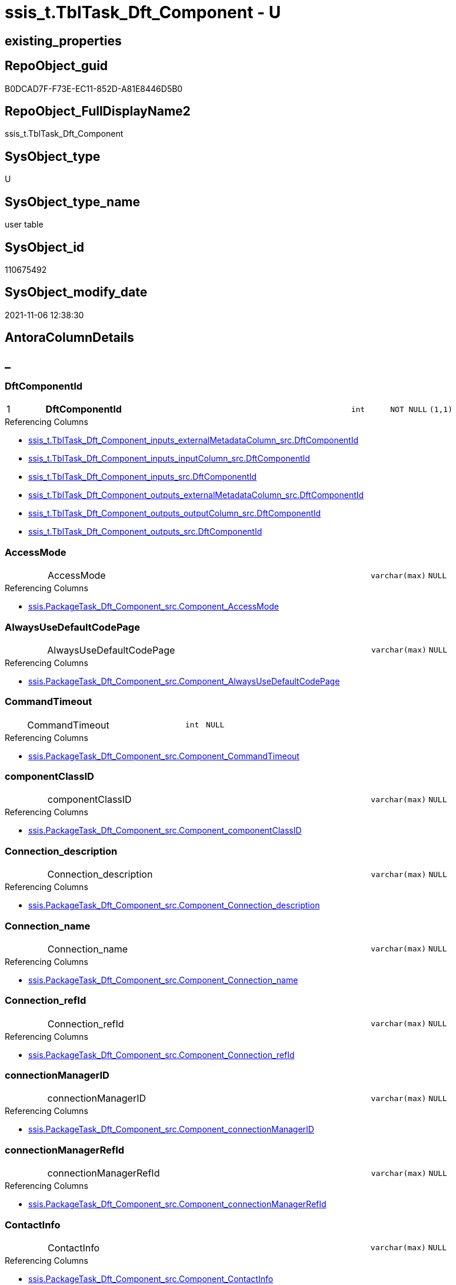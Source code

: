 // tag::HeaderFullDisplayName[]
= ssis_t.TblTask_Dft_Component - U
// end::HeaderFullDisplayName[]

== existing_properties

// tag::existing_properties[]

:ExistsProperty--antorareferencinglist:
:ExistsProperty--is_repo_managed:
:ExistsProperty--is_ssas:
:ExistsProperty--pk_index_guid:
:ExistsProperty--pk_indexpatterncolumndatatype:
:ExistsProperty--pk_indexpatterncolumnname:
:ExistsProperty--FK:
:ExistsProperty--AntoraIndexList:
:ExistsProperty--Columns:
// end::existing_properties[]

== RepoObject_guid

// tag::RepoObject_guid[]
B0DCAD7F-F73E-EC11-852D-A81E8446D5B0
// end::RepoObject_guid[]

== RepoObject_FullDisplayName2

// tag::RepoObject_FullDisplayName2[]
ssis_t.TblTask_Dft_Component
// end::RepoObject_FullDisplayName2[]

== SysObject_type

// tag::SysObject_type[]
U 
// end::SysObject_type[]

== SysObject_type_name

// tag::SysObject_type_name[]
user table
// end::SysObject_type_name[]

== SysObject_id

// tag::SysObject_id[]
110675492
// end::SysObject_id[]

== SysObject_modify_date

// tag::SysObject_modify_date[]
2021-11-06 12:38:30
// end::SysObject_modify_date[]

== AntoraColumnDetails

// tag::AntoraColumnDetails[]
[discrete]
== _


[#column-dftcomponentid]
=== DftComponentId

[cols="d,8a,m,m,m"]
|===
|1
|*DftComponentId*
|int
|NOT NULL
|(1,1)
|===

.Referencing Columns
--
* xref:ssis_t.tbltask_dft_component_inputs_externalmetadatacolumn_src.adoc#column-dftcomponentid[+ssis_t.TblTask_Dft_Component_inputs_externalMetadataColumn_src.DftComponentId+]
* xref:ssis_t.tbltask_dft_component_inputs_inputcolumn_src.adoc#column-dftcomponentid[+ssis_t.TblTask_Dft_Component_inputs_inputColumn_src.DftComponentId+]
* xref:ssis_t.tbltask_dft_component_inputs_src.adoc#column-dftcomponentid[+ssis_t.TblTask_Dft_Component_inputs_src.DftComponentId+]
* xref:ssis_t.tbltask_dft_component_outputs_externalmetadatacolumn_src.adoc#column-dftcomponentid[+ssis_t.TblTask_Dft_Component_outputs_externalMetadataColumn_src.DftComponentId+]
* xref:ssis_t.tbltask_dft_component_outputs_outputcolumn_src.adoc#column-dftcomponentid[+ssis_t.TblTask_Dft_Component_outputs_outputColumn_src.DftComponentId+]
* xref:ssis_t.tbltask_dft_component_outputs_src.adoc#column-dftcomponentid[+ssis_t.TblTask_Dft_Component_outputs_src.DftComponentId+]
--


[#column-accessmode]
=== AccessMode

[cols="d,8a,m,m,m"]
|===
|
|AccessMode
|varchar(max)
|NULL
|
|===

.Referencing Columns
--
* xref:ssis.packagetask_dft_component_src.adoc#column-componentunderlineaccessmode[+ssis.PackageTask_Dft_Component_src.Component_AccessMode+]
--


[#column-alwaysusedefaultcodepage]
=== AlwaysUseDefaultCodePage

[cols="d,8a,m,m,m"]
|===
|
|AlwaysUseDefaultCodePage
|varchar(max)
|NULL
|
|===

.Referencing Columns
--
* xref:ssis.packagetask_dft_component_src.adoc#column-componentunderlinealwaysusedefaultcodepage[+ssis.PackageTask_Dft_Component_src.Component_AlwaysUseDefaultCodePage+]
--


[#column-commandtimeout]
=== CommandTimeout

[cols="d,8a,m,m,m"]
|===
|
|CommandTimeout
|int
|NULL
|
|===

.Referencing Columns
--
* xref:ssis.packagetask_dft_component_src.adoc#column-componentunderlinecommandtimeout[+ssis.PackageTask_Dft_Component_src.Component_CommandTimeout+]
--


[#column-componentclassid]
=== componentClassID

[cols="d,8a,m,m,m"]
|===
|
|componentClassID
|varchar(max)
|NULL
|
|===

.Referencing Columns
--
* xref:ssis.packagetask_dft_component_src.adoc#column-componentunderlinecomponentclassid[+ssis.PackageTask_Dft_Component_src.Component_componentClassID+]
--


[#column-connectionunderlinedescription]
=== Connection_description

[cols="d,8a,m,m,m"]
|===
|
|Connection_description
|varchar(max)
|NULL
|
|===

.Referencing Columns
--
* xref:ssis.packagetask_dft_component_src.adoc#column-componentunderlineconnectionunderlinedescription[+ssis.PackageTask_Dft_Component_src.Component_Connection_description+]
--


[#column-connectionunderlinename]
=== Connection_name

[cols="d,8a,m,m,m"]
|===
|
|Connection_name
|varchar(max)
|NULL
|
|===

.Referencing Columns
--
* xref:ssis.packagetask_dft_component_src.adoc#column-componentunderlineconnectionunderlinename[+ssis.PackageTask_Dft_Component_src.Component_Connection_name+]
--


[#column-connectionunderlinerefid]
=== Connection_refId

[cols="d,8a,m,m,m"]
|===
|
|Connection_refId
|varchar(max)
|NULL
|
|===

.Referencing Columns
--
* xref:ssis.packagetask_dft_component_src.adoc#column-componentunderlineconnectionunderlinerefid[+ssis.PackageTask_Dft_Component_src.Component_Connection_refId+]
--


[#column-connectionmanagerid]
=== connectionManagerID

[cols="d,8a,m,m,m"]
|===
|
|connectionManagerID
|varchar(max)
|NULL
|
|===

.Referencing Columns
--
* xref:ssis.packagetask_dft_component_src.adoc#column-componentunderlineconnectionmanagerid[+ssis.PackageTask_Dft_Component_src.Component_connectionManagerID+]
--


[#column-connectionmanagerrefid]
=== connectionManagerRefId

[cols="d,8a,m,m,m"]
|===
|
|connectionManagerRefId
|varchar(max)
|NULL
|
|===

.Referencing Columns
--
* xref:ssis.packagetask_dft_component_src.adoc#column-componentunderlineconnectionmanagerrefid[+ssis.PackageTask_Dft_Component_src.Component_connectionManagerRefId+]
--


[#column-contactinfo]
=== ContactInfo

[cols="d,8a,m,m,m"]
|===
|
|ContactInfo
|varchar(max)
|NULL
|
|===

.Referencing Columns
--
* xref:ssis.packagetask_dft_component_src.adoc#column-componentunderlinecontactinfo[+ssis.PackageTask_Dft_Component_src.Component_ContactInfo+]
--


[#column-controlflowdetailsrowid]
=== ControlFlowDetailsRowID

[cols="d,8a,m,m,m"]
|===
|
|ControlFlowDetailsRowID
|int
|NOT NULL
|
|===

.Referencing Columns
--
* xref:ssis_t.tbltask_dft_component_inputs_externalmetadatacolumn_src.adoc#column-controlflowdetailsrowid[+ssis_t.TblTask_Dft_Component_inputs_externalMetadataColumn_src.ControlFlowDetailsRowID+]
* xref:ssis_t.tbltask_dft_component_inputs_inputcolumn_src.adoc#column-controlflowdetailsrowid[+ssis_t.TblTask_Dft_Component_inputs_inputColumn_src.ControlFlowDetailsRowID+]
* xref:ssis_t.tbltask_dft_component_inputs_src.adoc#column-controlflowdetailsrowid[+ssis_t.TblTask_Dft_Component_inputs_src.ControlFlowDetailsRowID+]
* xref:ssis_t.tbltask_dft_component_outputs_externalmetadatacolumn_src.adoc#column-controlflowdetailsrowid[+ssis_t.TblTask_Dft_Component_outputs_externalMetadataColumn_src.ControlFlowDetailsRowID+]
* xref:ssis_t.tbltask_dft_component_outputs_outputcolumn_src.adoc#column-controlflowdetailsrowid[+ssis_t.TblTask_Dft_Component_outputs_outputColumn_src.ControlFlowDetailsRowID+]
* xref:ssis_t.tbltask_dft_component_outputs_src.adoc#column-controlflowdetailsrowid[+ssis_t.TblTask_Dft_Component_outputs_src.ControlFlowDetailsRowID+]
--


[#column-defaultcodepage]
=== DefaultCodePage

[cols="d,8a,m,m,m"]
|===
|
|DefaultCodePage
|int
|NULL
|
|===

.Referencing Columns
--
* xref:ssis.packagetask_dft_component_src.adoc#column-componentunderlinedefaultcodepage[+ssis.PackageTask_Dft_Component_src.Component_DefaultCodePage+]
--


[#column-description]
=== description

[cols="d,8a,m,m,m"]
|===
|
|description
|varchar(max)
|NULL
|
|===

.Referencing Columns
--
* xref:ssis.packagetask_dft_component_src.adoc#column-componentunderlinedescription[+ssis.PackageTask_Dft_Component_src.Component_description+]
--


[#column-fastloadkeepidentity]
=== FastLoadKeepIdentity

[cols="d,8a,m,m,m"]
|===
|
|FastLoadKeepIdentity
|bit
|NULL
|
|===

.Referencing Columns
--
* xref:ssis.packagetask_dft_component_src.adoc#column-componentunderlinefastloadkeepidentity[+ssis.PackageTask_Dft_Component_src.Component_FastLoadKeepIdentity+]
--


[#column-fastloadkeepnulls]
=== FastLoadKeepNulls

[cols="d,8a,m,m,m"]
|===
|
|FastLoadKeepNulls
|bit
|NULL
|
|===

.Referencing Columns
--
* xref:ssis.packagetask_dft_component_src.adoc#column-componentunderlinefastloadkeepnulls[+ssis.PackageTask_Dft_Component_src.Component_FastLoadKeepNulls+]
--


[#column-fastloadmaxinsertcommitsize]
=== FastLoadMaxInsertCommitSize

[cols="d,8a,m,m,m"]
|===
|
|FastLoadMaxInsertCommitSize
|int
|NULL
|
|===

.Referencing Columns
--
* xref:ssis.packagetask_dft_component_src.adoc#column-componentunderlinefastloadmaxinsertcommitsize[+ssis.PackageTask_Dft_Component_src.Component_FastLoadMaxInsertCommitSize+]
--


[#column-fastloadoptions]
=== FastLoadOptions

[cols="d,8a,m,m,m"]
|===
|
|FastLoadOptions
|varchar(max)
|NULL
|
|===

.Referencing Columns
--
* xref:ssis.packagetask_dft_component_src.adoc#column-componentunderlinefastloadoptions[+ssis.PackageTask_Dft_Component_src.Component_FastLoadOptions+]
--


[#column-inputsqry]
=== inputsQry

[cols="d,8a,m,m,m"]
|===
|
|inputsQry
|xml
|NULL
|
|===


[#column-issortedproperty]
=== IsSortedProperty

[cols="d,8a,m,m,m"]
|===
|
|IsSortedProperty
|varchar(10)
|NULL
|
|===

.Referencing Columns
--
* xref:ssis.packagetask_dft_component_src.adoc#column-componentunderlineissortedproperty[+ssis.PackageTask_Dft_Component_src.Component_IsSortedProperty+]
--


[#column-name]
=== name

[cols="d,8a,m,m,m"]
|===
|
|name
|varchar(max)
|NULL
|
|===

.Referencing Columns
--
* xref:ssis.packagetask_dft_component_src.adoc#column-componentunderlinename[+ssis.PackageTask_Dft_Component_src.Component_name+]
--


[#column-openrowset]
=== OpenRowset

[cols="d,8a,m,m,m"]
|===
|
|OpenRowset
|varchar(max)
|NULL
|
|===

.Referencing Columns
--
* xref:ssis.packagetask_dft_component_src.adoc#column-componentunderlineopenrowset[+ssis.PackageTask_Dft_Component_src.Component_OpenRowset+]
--


[#column-openrowsetvariable]
=== OpenRowsetVariable

[cols="d,8a,m,m,m"]
|===
|
|OpenRowsetVariable
|varchar(max)
|NULL
|
|===

.Referencing Columns
--
* xref:ssis.packagetask_dft_component_src.adoc#column-componentunderlineopenrowsetvariable[+ssis.PackageTask_Dft_Component_src.Component_OpenRowsetVariable+]
--


[#column-outputsqry]
=== outputsQry

[cols="d,8a,m,m,m"]
|===
|
|outputsQry
|xml
|NULL
|
|===


[#column-parametermapping]
=== ParameterMapping

[cols="d,8a,m,m,m"]
|===
|
|ParameterMapping
|varchar(max)
|NULL
|
|===

.Referencing Columns
--
* xref:ssis.packagetask_dft_component_src.adoc#column-componentunderlineparametermapping[+ssis.PackageTask_Dft_Component_src.Component_ParameterMapping+]
--


[#column-refid]
=== refId

[cols="d,8a,m,m,m"]
|===
|
|refId
|varchar(max)
|NULL
|
|===

.Referencing Columns
--
* xref:ssis.packagetask_dft_component_src.adoc#column-componentunderlinerefid[+ssis.PackageTask_Dft_Component_src.Component_refId+]
* xref:ssis_t.tbltask_dft_component_inputs_externalmetadatacolumn_src.adoc#column-refid[+ssis_t.TblTask_Dft_Component_inputs_externalMetadataColumn_src.refId+]
* xref:ssis_t.tbltask_dft_component_inputs_inputcolumn_src.adoc#column-refid[+ssis_t.TblTask_Dft_Component_inputs_inputColumn_src.refId+]
* xref:ssis_t.tbltask_dft_component_inputs_src.adoc#column-refid[+ssis_t.TblTask_Dft_Component_inputs_src.refId+]
* xref:ssis_t.tbltask_dft_component_outputs_externalmetadatacolumn_src.adoc#column-refid[+ssis_t.TblTask_Dft_Component_outputs_externalMetadataColumn_src.refId+]
* xref:ssis_t.tbltask_dft_component_outputs_outputcolumn_src.adoc#column-refid[+ssis_t.TblTask_Dft_Component_outputs_outputColumn_src.refId+]
* xref:ssis_t.tbltask_dft_component_outputs_src.adoc#column-refid[+ssis_t.TblTask_Dft_Component_outputs_src.refId+]
--


[#column-rowid]
=== RowID

[cols="d,8a,m,m,m"]
|===
|
|RowID
|int
|NULL
|
|===

.Referencing Columns
--
* xref:ssis_t.tbltask_dft_component_inputs_externalmetadatacolumn_src.adoc#column-rowid[+ssis_t.TblTask_Dft_Component_inputs_externalMetadataColumn_src.RowID+]
* xref:ssis_t.tbltask_dft_component_inputs_inputcolumn_src.adoc#column-rowid[+ssis_t.TblTask_Dft_Component_inputs_inputColumn_src.RowID+]
* xref:ssis_t.tbltask_dft_component_inputs_src.adoc#column-rowid[+ssis_t.TblTask_Dft_Component_inputs_src.RowID+]
* xref:ssis_t.tbltask_dft_component_outputs_externalmetadatacolumn_src.adoc#column-rowid[+ssis_t.TblTask_Dft_Component_outputs_externalMetadataColumn_src.RowID+]
* xref:ssis_t.tbltask_dft_component_outputs_outputcolumn_src.adoc#column-rowid[+ssis_t.TblTask_Dft_Component_outputs_outputColumn_src.RowID+]
* xref:ssis_t.tbltask_dft_component_outputs_src.adoc#column-rowid[+ssis_t.TblTask_Dft_Component_outputs_src.RowID+]
--


[#column-sqlcommand]
=== SqlCommand

[cols="d,8a,m,m,m"]
|===
|
|SqlCommand
|varchar(max)
|NULL
|
|===

.Referencing Columns
--
* xref:ssis.packagetask_dft_component_src.adoc#column-componentunderlinesqlcommand[+ssis.PackageTask_Dft_Component_src.Component_SqlCommand+]
--


[#column-sqlcommandvariable]
=== SqlCommandVariable

[cols="d,8a,m,m,m"]
|===
|
|SqlCommandVariable
|varchar(max)
|NULL
|
|===

.Referencing Columns
--
* xref:ssis.packagetask_dft_component_src.adoc#column-componentunderlinesqlcommandvariable[+ssis.PackageTask_Dft_Component_src.Component_SqlCommandVariable+]
--


[#column-variablename]
=== VariableName

[cols="d,8a,m,m,m"]
|===
|
|VariableName
|varchar(max)
|NULL
|
|===

.Referencing Columns
--
* xref:ssis.packagetask_dft_component_src.adoc#column-componentunderlinevariablename[+ssis.PackageTask_Dft_Component_src.Component_VariableName+]
--


// end::AntoraColumnDetails[]

== AntoraPkColumnTableRows

// tag::AntoraPkColumnTableRows[]
|1
|*<<column-dftcomponentid>>*
|int
|NOT NULL
|(1,1)






























// end::AntoraPkColumnTableRows[]

== AntoraNonPkColumnTableRows

// tag::AntoraNonPkColumnTableRows[]

|
|<<column-accessmode>>
|varchar(max)
|NULL
|

|
|<<column-alwaysusedefaultcodepage>>
|varchar(max)
|NULL
|

|
|<<column-commandtimeout>>
|int
|NULL
|

|
|<<column-componentclassid>>
|varchar(max)
|NULL
|

|
|<<column-connectionunderlinedescription>>
|varchar(max)
|NULL
|

|
|<<column-connectionunderlinename>>
|varchar(max)
|NULL
|

|
|<<column-connectionunderlinerefid>>
|varchar(max)
|NULL
|

|
|<<column-connectionmanagerid>>
|varchar(max)
|NULL
|

|
|<<column-connectionmanagerrefid>>
|varchar(max)
|NULL
|

|
|<<column-contactinfo>>
|varchar(max)
|NULL
|

|
|<<column-controlflowdetailsrowid>>
|int
|NOT NULL
|

|
|<<column-defaultcodepage>>
|int
|NULL
|

|
|<<column-description>>
|varchar(max)
|NULL
|

|
|<<column-fastloadkeepidentity>>
|bit
|NULL
|

|
|<<column-fastloadkeepnulls>>
|bit
|NULL
|

|
|<<column-fastloadmaxinsertcommitsize>>
|int
|NULL
|

|
|<<column-fastloadoptions>>
|varchar(max)
|NULL
|

|
|<<column-inputsqry>>
|xml
|NULL
|

|
|<<column-issortedproperty>>
|varchar(10)
|NULL
|

|
|<<column-name>>
|varchar(max)
|NULL
|

|
|<<column-openrowset>>
|varchar(max)
|NULL
|

|
|<<column-openrowsetvariable>>
|varchar(max)
|NULL
|

|
|<<column-outputsqry>>
|xml
|NULL
|

|
|<<column-parametermapping>>
|varchar(max)
|NULL
|

|
|<<column-refid>>
|varchar(max)
|NULL
|

|
|<<column-rowid>>
|int
|NULL
|

|
|<<column-sqlcommand>>
|varchar(max)
|NULL
|

|
|<<column-sqlcommandvariable>>
|varchar(max)
|NULL
|

|
|<<column-variablename>>
|varchar(max)
|NULL
|

// end::AntoraNonPkColumnTableRows[]

== AntoraIndexList

// tag::AntoraIndexList[]

[#index-pkunderlinetbltaskunderlinedftunderlinecomponent]
=== PK_TblTask_Dft_Component

* IndexSemanticGroup: xref:other/indexsemanticgroup.adoc#startbnoblankgroupendb[no_group]
+
--
* <<column-DftComponentId>>; int
--
* PK, Unique, Real: 1, 1, 1

// end::AntoraIndexList[]

== AntoraMeasureDetails

// tag::AntoraMeasureDetails[]

// end::AntoraMeasureDetails[]

== AntoraMeasureDescriptions



== AntoraParameterList

// tag::AntoraParameterList[]

// end::AntoraParameterList[]

== AntoraXrefCulturesList

// tag::AntoraXrefCulturesList[]
* xref:dhw:sqldb:ssis_t.tbltask_dft_component.adoc[] - 
// end::AntoraXrefCulturesList[]

== cultures_count

// tag::cultures_count[]
1
// end::cultures_count[]

== Other tags

source: property.RepoObjectProperty_cross As rop_cross


=== additional_reference_csv

// tag::additional_reference_csv[]

// end::additional_reference_csv[]


=== AdocUspSteps

// tag::adocuspsteps[]

// end::adocuspsteps[]


=== AntoraReferencedList

// tag::antorareferencedlist[]

// end::antorareferencedlist[]


=== AntoraReferencingList

// tag::antorareferencinglist[]
* xref:dhw:sqldb:ssis.packagetask_dft_component_src.adoc[]
* xref:dhw:sqldb:ssis_t.tbltask_dft_component_inputs_externalmetadatacolumn_src.adoc[]
* xref:dhw:sqldb:ssis_t.tbltask_dft_component_inputs_inputcolumn_src.adoc[]
* xref:dhw:sqldb:ssis_t.tbltask_dft_component_inputs_src.adoc[]
* xref:dhw:sqldb:ssis_t.tbltask_dft_component_outputs_externalmetadatacolumn_src.adoc[]
* xref:dhw:sqldb:ssis_t.tbltask_dft_component_outputs_outputcolumn_src.adoc[]
* xref:dhw:sqldb:ssis_t.tbltask_dft_component_outputs_src.adoc[]
* xref:dhw:sqldb:ssis_t.usp_getpackagedetails.adoc[]
// end::antorareferencinglist[]


=== Description

// tag::description[]

// end::description[]


=== exampleUsage

// tag::exampleusage[]

// end::exampleusage[]


=== exampleUsage_2

// tag::exampleusage_2[]

// end::exampleusage_2[]


=== exampleUsage_3

// tag::exampleusage_3[]

// end::exampleusage_3[]


=== exampleUsage_4

// tag::exampleusage_4[]

// end::exampleusage_4[]


=== exampleUsage_5

// tag::exampleusage_5[]

// end::exampleusage_5[]


=== exampleWrong_Usage

// tag::examplewrong_usage[]

// end::examplewrong_usage[]


=== has_execution_plan_issue

// tag::has_execution_plan_issue[]

// end::has_execution_plan_issue[]


=== has_get_referenced_issue

// tag::has_get_referenced_issue[]

// end::has_get_referenced_issue[]


=== has_history

// tag::has_history[]

// end::has_history[]


=== has_history_columns

// tag::has_history_columns[]

// end::has_history_columns[]


=== InheritanceType

// tag::inheritancetype[]

// end::inheritancetype[]


=== is_persistence

// tag::is_persistence[]

// end::is_persistence[]


=== is_persistence_check_duplicate_per_pk

// tag::is_persistence_check_duplicate_per_pk[]

// end::is_persistence_check_duplicate_per_pk[]


=== is_persistence_check_for_empty_source

// tag::is_persistence_check_for_empty_source[]

// end::is_persistence_check_for_empty_source[]


=== is_persistence_delete_changed

// tag::is_persistence_delete_changed[]

// end::is_persistence_delete_changed[]


=== is_persistence_delete_missing

// tag::is_persistence_delete_missing[]

// end::is_persistence_delete_missing[]


=== is_persistence_insert

// tag::is_persistence_insert[]

// end::is_persistence_insert[]


=== is_persistence_truncate

// tag::is_persistence_truncate[]

// end::is_persistence_truncate[]


=== is_persistence_update_changed

// tag::is_persistence_update_changed[]

// end::is_persistence_update_changed[]


=== is_repo_managed

// tag::is_repo_managed[]
0
// end::is_repo_managed[]


=== is_ssas

// tag::is_ssas[]
0
// end::is_ssas[]


=== microsoft_database_tools_support

// tag::microsoft_database_tools_support[]

// end::microsoft_database_tools_support[]


=== MS_Description

// tag::ms_description[]

// end::ms_description[]


=== persistence_source_RepoObject_fullname

// tag::persistence_source_repoobject_fullname[]

// end::persistence_source_repoobject_fullname[]


=== persistence_source_RepoObject_fullname2

// tag::persistence_source_repoobject_fullname2[]

// end::persistence_source_repoobject_fullname2[]


=== persistence_source_RepoObject_guid

// tag::persistence_source_repoobject_guid[]

// end::persistence_source_repoobject_guid[]


=== persistence_source_RepoObject_xref

// tag::persistence_source_repoobject_xref[]

// end::persistence_source_repoobject_xref[]


=== pk_index_guid

// tag::pk_index_guid[]
B1DCAD7F-F73E-EC11-852D-A81E8446D5B0
// end::pk_index_guid[]


=== pk_IndexPatternColumnDatatype

// tag::pk_indexpatterncolumndatatype[]
int
// end::pk_indexpatterncolumndatatype[]


=== pk_IndexPatternColumnName

// tag::pk_indexpatterncolumnname[]
DftComponentId
// end::pk_indexpatterncolumnname[]


=== pk_IndexSemanticGroup

// tag::pk_indexsemanticgroup[]

// end::pk_indexsemanticgroup[]


=== ReferencedObjectList

// tag::referencedobjectlist[]

// end::referencedobjectlist[]


=== usp_persistence_RepoObject_guid

// tag::usp_persistence_repoobject_guid[]

// end::usp_persistence_repoobject_guid[]


=== UspExamples

// tag::uspexamples[]

// end::uspexamples[]


=== uspgenerator_usp_id

// tag::uspgenerator_usp_id[]

// end::uspgenerator_usp_id[]


=== UspParameters

// tag::uspparameters[]

// end::uspparameters[]

== Boolean Attributes

source: property.RepoObjectProperty WHERE property_int = 1

// tag::boolean_attributes[]


// end::boolean_attributes[]

== PlantUML diagrams

=== PlantUML Entity

// tag::puml_entity[]
[plantuml, entity-{docname}, svg, subs=macros]
....
'Left to right direction
top to bottom direction
hide circle
'avoide "." issues:
set namespaceSeparator none


skinparam class {
  BackgroundColor White
  BackgroundColor<<FN>> Yellow
  BackgroundColor<<FS>> Yellow
  BackgroundColor<<FT>> LightGray
  BackgroundColor<<IF>> Yellow
  BackgroundColor<<IS>> Yellow
  BackgroundColor<<P>>  Aqua
  BackgroundColor<<PC>> Aqua
  BackgroundColor<<SN>> Yellow
  BackgroundColor<<SO>> SlateBlue
  BackgroundColor<<TF>> LightGray
  BackgroundColor<<TR>> Tomato
  BackgroundColor<<U>>  White
  BackgroundColor<<V>>  WhiteSmoke
  BackgroundColor<<X>>  Aqua
  BackgroundColor<<external>> AliceBlue
}


entity "puml-link:dhw:sqldb:ssis_t.tbltask_dft_component.adoc[]" as ssis_t.TblTask_Dft_Component << U >> {
  - **DftComponentId** : (int)
  AccessMode : (varchar(max))
  AlwaysUseDefaultCodePage : (varchar(max))
  CommandTimeout : (int)
  componentClassID : (varchar(max))
  Connection_description : (varchar(max))
  Connection_name : (varchar(max))
  Connection_refId : (varchar(max))
  connectionManagerID : (varchar(max))
  connectionManagerRefId : (varchar(max))
  ContactInfo : (varchar(max))
  - ControlFlowDetailsRowID : (int)
  DefaultCodePage : (int)
  description : (varchar(max))
  FastLoadKeepIdentity : (bit)
  FastLoadKeepNulls : (bit)
  FastLoadMaxInsertCommitSize : (int)
  FastLoadOptions : (varchar(max))
  inputsQry : (xml)
  IsSortedProperty : (varchar(10))
  name : (varchar(max))
  OpenRowset : (varchar(max))
  OpenRowsetVariable : (varchar(max))
  outputsQry : (xml)
  ParameterMapping : (varchar(max))
  refId : (varchar(max))
  RowID : (int)
  SqlCommand : (varchar(max))
  SqlCommandVariable : (varchar(max))
  VariableName : (varchar(max))
  --
}
....

// end::puml_entity[]

=== PlantUML Entity 1 1 FK

// tag::puml_entity_1_1_fk[]
[plantuml, entity_1_1_fk-{docname}, svg, subs=macros]
....
@startuml
left to right direction
'top to bottom direction
hide circle
'avoide "." issues:
set namespaceSeparator none


skinparam class {
  BackgroundColor White
  BackgroundColor<<FN>> Yellow
  BackgroundColor<<FS>> Yellow
  BackgroundColor<<FT>> LightGray
  BackgroundColor<<IF>> Yellow
  BackgroundColor<<IS>> Yellow
  BackgroundColor<<P>>  Aqua
  BackgroundColor<<PC>> Aqua
  BackgroundColor<<SN>> Yellow
  BackgroundColor<<SO>> SlateBlue
  BackgroundColor<<TF>> LightGray
  BackgroundColor<<TR>> Tomato
  BackgroundColor<<U>>  White
  BackgroundColor<<V>>  WhiteSmoke
  BackgroundColor<<X>>  Aqua
  BackgroundColor<<external>> AliceBlue
}


entity "puml-link:dhw:sqldb:ssis_t.tbltask_dft_component.adoc[]" as ssis_t.TblTask_Dft_Component << U >> {
**PK_TblTask_Dft_Component**

..
DftComponentId; int
}



footer The diagram is interactive and contains links.

@enduml
....

// end::puml_entity_1_1_fk[]

=== PlantUML 1 1 ObjectRef

// tag::puml_entity_1_1_objectref[]
[plantuml, entity_1_1_objectref-{docname}, svg, subs=macros]
....
@startuml
left to right direction
'top to bottom direction
hide circle
'avoide "." issues:
set namespaceSeparator none


skinparam class {
  BackgroundColor White
  BackgroundColor<<FN>> Yellow
  BackgroundColor<<FS>> Yellow
  BackgroundColor<<FT>> LightGray
  BackgroundColor<<IF>> Yellow
  BackgroundColor<<IS>> Yellow
  BackgroundColor<<P>>  Aqua
  BackgroundColor<<PC>> Aqua
  BackgroundColor<<SN>> Yellow
  BackgroundColor<<SO>> SlateBlue
  BackgroundColor<<TF>> LightGray
  BackgroundColor<<TR>> Tomato
  BackgroundColor<<U>>  White
  BackgroundColor<<V>>  WhiteSmoke
  BackgroundColor<<X>>  Aqua
  BackgroundColor<<external>> AliceBlue
}


entity "puml-link:dhw:sqldb:ssis.packagetask_dft_component_src.adoc[]" as ssis.PackageTask_Dft_Component_src << V >> {
  - **AntoraModule** : (varchar(50))
  **PackageName** : (varchar(200))
  **Component_refId** : (varchar(max))
  --
}

entity "puml-link:dhw:sqldb:ssis_t.tbltask_dft_component.adoc[]" as ssis_t.TblTask_Dft_Component << U >> {
  - **DftComponentId** : (int)
  --
}

entity "puml-link:dhw:sqldb:ssis_t.tbltask_dft_component_inputs_externalmetadatacolumn_src.adoc[]" as ssis_t.TblTask_Dft_Component_inputs_externalMetadataColumn_src << V >> {
  --
}

entity "puml-link:dhw:sqldb:ssis_t.tbltask_dft_component_inputs_inputcolumn_src.adoc[]" as ssis_t.TblTask_Dft_Component_inputs_inputColumn_src << V >> {
  --
}

entity "puml-link:dhw:sqldb:ssis_t.tbltask_dft_component_inputs_src.adoc[]" as ssis_t.TblTask_Dft_Component_inputs_src << V >> {
  --
}

entity "puml-link:dhw:sqldb:ssis_t.tbltask_dft_component_outputs_externalmetadatacolumn_src.adoc[]" as ssis_t.TblTask_Dft_Component_outputs_externalMetadataColumn_src << V >> {
  --
}

entity "puml-link:dhw:sqldb:ssis_t.tbltask_dft_component_outputs_outputcolumn_src.adoc[]" as ssis_t.TblTask_Dft_Component_outputs_outputColumn_src << V >> {
  --
}

entity "puml-link:dhw:sqldb:ssis_t.tbltask_dft_component_outputs_src.adoc[]" as ssis_t.TblTask_Dft_Component_outputs_src << V >> {
  --
}

entity "puml-link:dhw:sqldb:ssis_t.usp_getpackagedetails.adoc[]" as ssis_t.usp_GetPackageDetails << P >> {
  --
}

ssis_t.TblTask_Dft_Component <.. ssis_t.TblTask_Dft_Component_outputs_externalMetadataColumn_src
ssis_t.TblTask_Dft_Component <.. ssis_t.TblTask_Dft_Component_inputs_inputColumn_src
ssis_t.TblTask_Dft_Component <.. ssis_t.TblTask_Dft_Component_inputs_externalMetadataColumn_src
ssis_t.TblTask_Dft_Component <.. ssis.PackageTask_Dft_Component_src
ssis_t.TblTask_Dft_Component <.. ssis_t.TblTask_Dft_Component_outputs_src
ssis_t.TblTask_Dft_Component <.. ssis_t.TblTask_Dft_Component_inputs_src
ssis_t.TblTask_Dft_Component <.. ssis_t.usp_GetPackageDetails
ssis_t.TblTask_Dft_Component <.. ssis_t.TblTask_Dft_Component_outputs_outputColumn_src

footer The diagram is interactive and contains links.

@enduml
....

// end::puml_entity_1_1_objectref[]

=== PlantUML 30 0 ObjectRef

// tag::puml_entity_30_0_objectref[]
[plantuml, entity_30_0_objectref-{docname}, svg, subs=macros]
....
@startuml
'Left to right direction
top to bottom direction
hide circle
'avoide "." issues:
set namespaceSeparator none


skinparam class {
  BackgroundColor White
  BackgroundColor<<FN>> Yellow
  BackgroundColor<<FS>> Yellow
  BackgroundColor<<FT>> LightGray
  BackgroundColor<<IF>> Yellow
  BackgroundColor<<IS>> Yellow
  BackgroundColor<<P>>  Aqua
  BackgroundColor<<PC>> Aqua
  BackgroundColor<<SN>> Yellow
  BackgroundColor<<SO>> SlateBlue
  BackgroundColor<<TF>> LightGray
  BackgroundColor<<TR>> Tomato
  BackgroundColor<<U>>  White
  BackgroundColor<<V>>  WhiteSmoke
  BackgroundColor<<X>>  Aqua
  BackgroundColor<<external>> AliceBlue
}


entity "puml-link:dhw:sqldb:ssis_t.tbltask_dft_component.adoc[]" as ssis_t.TblTask_Dft_Component << U >> {
  - **DftComponentId** : (int)
  --
}



footer The diagram is interactive and contains links.

@enduml
....

// end::puml_entity_30_0_objectref[]

=== PlantUML 0 30 ObjectRef

// tag::puml_entity_0_30_objectref[]
[plantuml, entity_0_30_objectref-{docname}, svg, subs=macros]
....
@startuml
'Left to right direction
top to bottom direction
hide circle
'avoide "." issues:
set namespaceSeparator none


skinparam class {
  BackgroundColor White
  BackgroundColor<<FN>> Yellow
  BackgroundColor<<FS>> Yellow
  BackgroundColor<<FT>> LightGray
  BackgroundColor<<IF>> Yellow
  BackgroundColor<<IS>> Yellow
  BackgroundColor<<P>>  Aqua
  BackgroundColor<<PC>> Aqua
  BackgroundColor<<SN>> Yellow
  BackgroundColor<<SO>> SlateBlue
  BackgroundColor<<TF>> LightGray
  BackgroundColor<<TR>> Tomato
  BackgroundColor<<U>>  White
  BackgroundColor<<V>>  WhiteSmoke
  BackgroundColor<<X>>  Aqua
  BackgroundColor<<external>> AliceBlue
}


entity "puml-link:dhw:sqldb:docs.ssis_adoc.adoc[]" as docs.ssis_Adoc << V >> {
  - **AntoraModule** : (varchar(50))
  **PackageBasename** : (varchar(8000))
  --
}

entity "puml-link:dhw:sqldb:docs.ssis_adoc_t.adoc[]" as docs.ssis_Adoc_T << U >> {
  - **AntoraModule** : (varchar(50))
  **PackageBasename** : (varchar(8000))
  --
}

entity "puml-link:dhw:sqldb:docs.ssis_dfttaskcomponentinputcolumnlist.adoc[]" as docs.ssis_DftTaskComponentInputColumnList << V >> {
  --
}

entity "puml-link:dhw:sqldb:docs.ssis_dfttaskcomponentinputlist.adoc[]" as docs.ssis_DftTaskComponentInputList << V >> {
  --
}

entity "puml-link:dhw:sqldb:docs.ssis_dfttaskcomponentlist.adoc[]" as docs.ssis_DftTaskComponentList << V >> {
  --
}

entity "puml-link:dhw:sqldb:docs.ssis_dfttaskcomponentoutputcolumnlist.adoc[]" as docs.ssis_DftTaskComponentOutputColumnList << V >> {
  --
}

entity "puml-link:dhw:sqldb:docs.ssis_dfttaskcomponentoutputlist.adoc[]" as docs.ssis_DftTaskComponentOutputList << V >> {
  --
}

entity "puml-link:dhw:sqldb:docs.ssis_pumldfttask.adoc[]" as docs.ssis_PumlDftTask << V >> {
  --
}

entity "puml-link:dhw:sqldb:docs.ssis_pumlpartialdftcomponent.adoc[]" as docs.ssis_PumlPartialDftComponent << V >> {
  --
}

entity "puml-link:dhw:sqldb:docs.ssis_task.adoc[]" as docs.ssis_Task << V >> {
  --
}

entity "puml-link:dhw:sqldb:docs.ssis_tasklist.adoc[]" as docs.ssis_TaskList << V >> {
  --
}

entity "puml-link:dhw:sqldb:docs.usp_antoraexport.adoc[]" as docs.usp_AntoraExport << P >> {
  --
}

entity "puml-link:dhw:sqldb:docs.usp_antoraexport_ssispartialscontent.adoc[]" as docs.usp_AntoraExport_SsisPartialsContent << P >> {
  --
}

entity "puml-link:dhw:sqldb:docs.usp_persist_ssis_adoc_t.adoc[]" as docs.usp_PERSIST_ssis_Adoc_T << P >> {
  --
}

entity "puml-link:dhw:sqldb:ssis.packagetask_dft_component.adoc[]" as ssis.PackageTask_Dft_Component << U >> {
  --
}

entity "puml-link:dhw:sqldb:ssis.packagetask_dft_component_input.adoc[]" as ssis.PackageTask_Dft_Component_input << U >> {
  --
}

entity "puml-link:dhw:sqldb:ssis.packagetask_dft_component_input_externalmetadatacolumn.adoc[]" as ssis.PackageTask_Dft_Component_input_externalMetadataColumn << U >> {
  --
}

entity "puml-link:dhw:sqldb:ssis.packagetask_dft_component_input_externalmetadatacolumn_src.adoc[]" as ssis.PackageTask_Dft_Component_input_externalMetadataColumn_src << V >> {
  - **AntoraModule** : (varchar(50))
  **PackageName** : (varchar(200))
  **Column_refId** : (varchar(max))
  --
}

entity "puml-link:dhw:sqldb:ssis.packagetask_dft_component_input_externalmetadatacolumn_tgt.adoc[]" as ssis.PackageTask_Dft_Component_input_externalMetadataColumn_tgt << V >> {
  - **AntoraModule** : (varchar(50))
  **PackageName** : (varchar(200))
  **Column_refId** : (varchar(max))
  --
}

entity "puml-link:dhw:sqldb:ssis.packagetask_dft_component_input_inputcolumn.adoc[]" as ssis.PackageTask_Dft_Component_input_inputColumn << U >> {
  --
}

entity "puml-link:dhw:sqldb:ssis.packagetask_dft_component_input_inputcolumn_src.adoc[]" as ssis.PackageTask_Dft_Component_input_inputColumn_src << V >> {
  - **AntoraModule** : (varchar(50))
  **PackageName** : (varchar(200))
  **Column_refId** : (varchar(max))
  --
}

entity "puml-link:dhw:sqldb:ssis.packagetask_dft_component_input_inputcolumn_tgt.adoc[]" as ssis.PackageTask_Dft_Component_input_inputColumn_tgt << V >> {
  - **AntoraModule** : (varchar(50))
  **PackageName** : (varchar(200))
  **Column_refId** : (varchar(max))
  --
}

entity "puml-link:dhw:sqldb:ssis.packagetask_dft_component_input_src.adoc[]" as ssis.PackageTask_Dft_Component_input_src << V >> {
  - **AntoraModule** : (varchar(50))
  **PackageName** : (varchar(200))
  **input_refId** : (varchar(max))
  --
}

entity "puml-link:dhw:sqldb:ssis.packagetask_dft_component_input_tgt.adoc[]" as ssis.PackageTask_Dft_Component_input_tgt << V >> {
  - **AntoraModule** : (varchar(50))
  **PackageName** : (varchar(200))
  **input_refId** : (varchar(max))
  --
}

entity "puml-link:dhw:sqldb:ssis.packagetask_dft_component_output.adoc[]" as ssis.PackageTask_Dft_Component_output << U >> {
  --
}

entity "puml-link:dhw:sqldb:ssis.packagetask_dft_component_output_externalmetadatacolumn.adoc[]" as ssis.PackageTask_Dft_Component_output_externalMetadataColumn << U >> {
  --
}

entity "puml-link:dhw:sqldb:ssis.packagetask_dft_component_output_externalmetadatacolumn_src.adoc[]" as ssis.PackageTask_Dft_Component_output_externalMetadataColumn_src << V >> {
  - **AntoraModule** : (varchar(50))
  **PackageName** : (varchar(200))
  **Column_refId** : (varchar(max))
  --
}

entity "puml-link:dhw:sqldb:ssis.packagetask_dft_component_output_externalmetadatacolumn_tgt.adoc[]" as ssis.PackageTask_Dft_Component_output_externalMetadataColumn_tgt << V >> {
  - **AntoraModule** : (varchar(50))
  **PackageName** : (varchar(200))
  **Column_refId** : (varchar(max))
  --
}

entity "puml-link:dhw:sqldb:ssis.packagetask_dft_component_output_outputcolumn.adoc[]" as ssis.PackageTask_Dft_Component_output_outputcolumn << U >> {
  --
}

entity "puml-link:dhw:sqldb:ssis.packagetask_dft_component_output_outputcolumn_src.adoc[]" as ssis.PackageTask_Dft_Component_output_outputcolumn_src << V >> {
  - **AntoraModule** : (varchar(50))
  **PackageName** : (varchar(200))
  **Column_refId** : (varchar(max))
  --
}

entity "puml-link:dhw:sqldb:ssis.packagetask_dft_component_output_outputcolumn_tgt.adoc[]" as ssis.PackageTask_Dft_Component_output_outputColumn_tgt << V >> {
  - **AntoraModule** : (varchar(50))
  **PackageName** : (varchar(200))
  **Column_refId** : (varchar(max))
  --
}

entity "puml-link:dhw:sqldb:ssis.packagetask_dft_component_output_src.adoc[]" as ssis.PackageTask_Dft_Component_output_src << V >> {
  - **AntoraModule** : (varchar(50))
  **PackageName** : (varchar(200))
  **output_refId** : (varchar(max))
  --
}

entity "puml-link:dhw:sqldb:ssis.packagetask_dft_component_output_tgt.adoc[]" as ssis.PackageTask_Dft_Component_output_tgt << V >> {
  - **AntoraModule** : (varchar(50))
  **PackageName** : (varchar(200))
  **output_refId** : (varchar(max))
  --
}

entity "puml-link:dhw:sqldb:ssis.packagetask_dft_component_src.adoc[]" as ssis.PackageTask_Dft_Component_src << V >> {
  - **AntoraModule** : (varchar(50))
  **PackageName** : (varchar(200))
  **Component_refId** : (varchar(max))
  --
}

entity "puml-link:dhw:sqldb:ssis.packagetask_dft_component_tgt.adoc[]" as ssis.PackageTask_Dft_Component_tgt << V >> {
  - **AntoraModule** : (varchar(50))
  **PackageName** : (varchar(200))
  **Component_refId** : (varchar(max))
  --
}

entity "puml-link:dhw:sqldb:ssis.usp_import.adoc[]" as ssis.usp_import << P >> {
  --
}

entity "puml-link:dhw:sqldb:ssis.usp_persist_packagetask_dft_component_input_externalmetadatacolumn_tgt.adoc[]" as ssis.usp_PERSIST_PackageTask_Dft_Component_input_externalMetadataColumn_tgt << P >> {
  --
}

entity "puml-link:dhw:sqldb:ssis.usp_persist_packagetask_dft_component_input_inputcolumn_tgt.adoc[]" as ssis.usp_PERSIST_PackageTask_Dft_Component_input_inputColumn_tgt << P >> {
  --
}

entity "puml-link:dhw:sqldb:ssis.usp_persist_packagetask_dft_component_input_tgt.adoc[]" as ssis.usp_PERSIST_PackageTask_Dft_Component_input_tgt << P >> {
  --
}

entity "puml-link:dhw:sqldb:ssis.usp_persist_packagetask_dft_component_output_externalmetadatacolumn_tgt.adoc[]" as ssis.usp_PERSIST_PackageTask_Dft_Component_output_externalMetadataColumn_tgt << P >> {
  --
}

entity "puml-link:dhw:sqldb:ssis.usp_persist_packagetask_dft_component_output_outputcolumn_tgt.adoc[]" as ssis.usp_PERSIST_PackageTask_Dft_Component_output_outputColumn_tgt << P >> {
  --
}

entity "puml-link:dhw:sqldb:ssis.usp_persist_packagetask_dft_component_output_tgt.adoc[]" as ssis.usp_PERSIST_PackageTask_Dft_Component_output_tgt << P >> {
  --
}

entity "puml-link:dhw:sqldb:ssis.usp_persist_packagetask_dft_component_tgt.adoc[]" as ssis.usp_PERSIST_PackageTask_Dft_Component_tgt << P >> {
  --
}

entity "puml-link:dhw:sqldb:ssis_t.tbltask_dft_component.adoc[]" as ssis_t.TblTask_Dft_Component << U >> {
  - **DftComponentId** : (int)
  --
}

entity "puml-link:dhw:sqldb:ssis_t.tbltask_dft_component_inputs_externalmetadatacolumn_src.adoc[]" as ssis_t.TblTask_Dft_Component_inputs_externalMetadataColumn_src << V >> {
  --
}

entity "puml-link:dhw:sqldb:ssis_t.tbltask_dft_component_inputs_inputcolumn_src.adoc[]" as ssis_t.TblTask_Dft_Component_inputs_inputColumn_src << V >> {
  --
}

entity "puml-link:dhw:sqldb:ssis_t.tbltask_dft_component_inputs_src.adoc[]" as ssis_t.TblTask_Dft_Component_inputs_src << V >> {
  --
}

entity "puml-link:dhw:sqldb:ssis_t.tbltask_dft_component_outputs_externalmetadatacolumn_src.adoc[]" as ssis_t.TblTask_Dft_Component_outputs_externalMetadataColumn_src << V >> {
  --
}

entity "puml-link:dhw:sqldb:ssis_t.tbltask_dft_component_outputs_outputcolumn_src.adoc[]" as ssis_t.TblTask_Dft_Component_outputs_outputColumn_src << V >> {
  --
}

entity "puml-link:dhw:sqldb:ssis_t.tbltask_dft_component_outputs_src.adoc[]" as ssis_t.TblTask_Dft_Component_outputs_src << V >> {
  --
}

entity "puml-link:dhw:sqldb:ssis_t.usp_getpackagedetails.adoc[]" as ssis_t.usp_GetPackageDetails << P >> {
  --
}

docs.ssis_Adoc <.. docs.ssis_Adoc_T
docs.ssis_Adoc <.. docs.usp_PERSIST_ssis_Adoc_T
docs.ssis_Adoc_T <.. docs.usp_PERSIST_ssis_Adoc_T
docs.ssis_Adoc_T <.. docs.usp_AntoraExport_SsisPartialsContent
docs.ssis_DftTaskComponentInputColumnList <.. docs.ssis_DftTaskComponentInputList
docs.ssis_DftTaskComponentInputList <.. docs.ssis_DftTaskComponentList
docs.ssis_DftTaskComponentList <.. docs.ssis_TaskList
docs.ssis_DftTaskComponentList <.. docs.ssis_Task
docs.ssis_DftTaskComponentOutputColumnList <.. docs.ssis_DftTaskComponentOutputList
docs.ssis_DftTaskComponentOutputList <.. docs.ssis_DftTaskComponentList
docs.ssis_PumlDftTask <.. docs.ssis_Task
docs.ssis_PumlDftTask <.. docs.ssis_TaskList
docs.ssis_PumlPartialDftComponent <.. docs.ssis_DftTaskComponentList
docs.ssis_PumlPartialDftComponent <.. docs.ssis_PumlDftTask
docs.ssis_TaskList <.. docs.ssis_Adoc
docs.usp_AntoraExport_SsisPartialsContent <.. docs.usp_AntoraExport
docs.usp_PERSIST_ssis_Adoc_T <.. docs.usp_AntoraExport_SsisPartialsContent
ssis.PackageTask_Dft_Component <.. docs.ssis_PumlPartialDftComponent
ssis.PackageTask_Dft_Component <.. docs.ssis_PumlDftTask
ssis.PackageTask_Dft_Component <.. docs.ssis_DftTaskComponentList
ssis.PackageTask_Dft_Component_input <.. docs.ssis_DftTaskComponentInputList
ssis.PackageTask_Dft_Component_input_externalMetadataColumn <.. docs.ssis_DftTaskComponentOutputColumnList
ssis.PackageTask_Dft_Component_input_externalMetadataColumn <.. docs.ssis_DftTaskComponentInputColumnList
ssis.PackageTask_Dft_Component_input_externalMetadataColumn_src <.. ssis.PackageTask_Dft_Component_input_externalMetadataColumn_tgt
ssis.PackageTask_Dft_Component_input_externalMetadataColumn_src <.. ssis.usp_PERSIST_PackageTask_Dft_Component_input_externalMetadataColumn_tgt
ssis.PackageTask_Dft_Component_input_externalMetadataColumn_tgt <.. ssis.PackageTask_Dft_Component_input_externalMetadataColumn
ssis.PackageTask_Dft_Component_input_externalMetadataColumn_tgt <.. ssis.usp_PERSIST_PackageTask_Dft_Component_input_externalMetadataColumn_tgt
ssis.PackageTask_Dft_Component_input_inputColumn <.. docs.ssis_DftTaskComponentInputColumnList
ssis.PackageTask_Dft_Component_input_inputColumn_src <.. ssis.usp_PERSIST_PackageTask_Dft_Component_input_inputColumn_tgt
ssis.PackageTask_Dft_Component_input_inputColumn_src <.. ssis.PackageTask_Dft_Component_input_inputColumn_tgt
ssis.PackageTask_Dft_Component_input_inputColumn_tgt <.. ssis.PackageTask_Dft_Component_input_inputColumn
ssis.PackageTask_Dft_Component_input_inputColumn_tgt <.. ssis.usp_PERSIST_PackageTask_Dft_Component_input_inputColumn_tgt
ssis.PackageTask_Dft_Component_input_src <.. ssis.usp_PERSIST_PackageTask_Dft_Component_input_tgt
ssis.PackageTask_Dft_Component_input_src <.. ssis.PackageTask_Dft_Component_input_tgt
ssis.PackageTask_Dft_Component_input_tgt <.. ssis.usp_PERSIST_PackageTask_Dft_Component_input_tgt
ssis.PackageTask_Dft_Component_input_tgt <.. ssis.PackageTask_Dft_Component_input
ssis.PackageTask_Dft_Component_output <.. docs.ssis_DftTaskComponentOutputList
ssis.PackageTask_Dft_Component_output_externalMetadataColumn_src <.. ssis.usp_PERSIST_PackageTask_Dft_Component_output_externalMetadataColumn_tgt
ssis.PackageTask_Dft_Component_output_externalMetadataColumn_src <.. ssis.PackageTask_Dft_Component_output_externalMetadataColumn_tgt
ssis.PackageTask_Dft_Component_output_externalMetadataColumn_tgt <.. ssis.PackageTask_Dft_Component_output_externalMetadataColumn
ssis.PackageTask_Dft_Component_output_externalMetadataColumn_tgt <.. ssis.usp_PERSIST_PackageTask_Dft_Component_output_externalMetadataColumn_tgt
ssis.PackageTask_Dft_Component_output_outputcolumn <.. docs.ssis_DftTaskComponentOutputColumnList
ssis.PackageTask_Dft_Component_output_outputcolumn_src <.. ssis.usp_PERSIST_PackageTask_Dft_Component_output_outputColumn_tgt
ssis.PackageTask_Dft_Component_output_outputcolumn_src <.. ssis.PackageTask_Dft_Component_output_outputcolumn_tgt
ssis.PackageTask_Dft_Component_output_outputcolumn_tgt <.. ssis.PackageTask_Dft_Component_output_outputcolumn
ssis.PackageTask_Dft_Component_output_outputColumn_tgt <.. ssis.usp_PERSIST_PackageTask_Dft_Component_output_outputColumn_tgt
ssis.PackageTask_Dft_Component_output_src <.. ssis.usp_PERSIST_PackageTask_Dft_Component_output_tgt
ssis.PackageTask_Dft_Component_output_src <.. ssis.PackageTask_Dft_Component_output_tgt
ssis.PackageTask_Dft_Component_output_tgt <.. ssis.PackageTask_Dft_Component_output
ssis.PackageTask_Dft_Component_output_tgt <.. ssis.usp_PERSIST_PackageTask_Dft_Component_output_tgt
ssis.PackageTask_Dft_Component_src <.. ssis.PackageTask_Dft_Component_tgt
ssis.PackageTask_Dft_Component_src <.. ssis.usp_PERSIST_PackageTask_Dft_Component_tgt
ssis.PackageTask_Dft_Component_tgt <.. ssis.PackageTask_Dft_Component
ssis.PackageTask_Dft_Component_tgt <.. ssis.usp_PERSIST_PackageTask_Dft_Component_tgt
ssis.usp_PERSIST_PackageTask_Dft_Component_input_externalMetadataColumn_tgt <.. ssis.usp_import
ssis.usp_PERSIST_PackageTask_Dft_Component_input_inputColumn_tgt <.. ssis.usp_import
ssis.usp_PERSIST_PackageTask_Dft_Component_input_tgt <.. ssis.usp_import
ssis.usp_PERSIST_PackageTask_Dft_Component_output_externalMetadataColumn_tgt <.. ssis.usp_import
ssis.usp_PERSIST_PackageTask_Dft_Component_output_outputColumn_tgt <.. ssis.usp_import
ssis.usp_PERSIST_PackageTask_Dft_Component_output_tgt <.. ssis.usp_import
ssis.usp_PERSIST_PackageTask_Dft_Component_tgt <.. ssis.usp_import
ssis_t.TblTask_Dft_Component <.. ssis_t.usp_GetPackageDetails
ssis_t.TblTask_Dft_Component <.. ssis_t.TblTask_Dft_Component_outputs_outputColumn_src
ssis_t.TblTask_Dft_Component <.. ssis_t.TblTask_Dft_Component_outputs_externalMetadataColumn_src
ssis_t.TblTask_Dft_Component <.. ssis_t.TblTask_Dft_Component_inputs_inputColumn_src
ssis_t.TblTask_Dft_Component <.. ssis_t.TblTask_Dft_Component_inputs_externalMetadataColumn_src
ssis_t.TblTask_Dft_Component <.. ssis.PackageTask_Dft_Component_src
ssis_t.TblTask_Dft_Component <.. ssis_t.TblTask_Dft_Component_outputs_src
ssis_t.TblTask_Dft_Component <.. ssis_t.TblTask_Dft_Component_inputs_src
ssis_t.TblTask_Dft_Component_inputs_externalMetadataColumn_src <.. ssis.PackageTask_Dft_Component_input_externalMetadataColumn_src
ssis_t.TblTask_Dft_Component_inputs_inputColumn_src <.. ssis.PackageTask_Dft_Component_input_inputColumn_src
ssis_t.TblTask_Dft_Component_inputs_src <.. ssis.PackageTask_Dft_Component_input_src
ssis_t.TblTask_Dft_Component_outputs_externalMetadataColumn_src <.. ssis.PackageTask_Dft_Component_output_externalMetadataColumn_src
ssis_t.TblTask_Dft_Component_outputs_outputColumn_src <.. ssis.PackageTask_Dft_Component_output_outputcolumn_src
ssis_t.TblTask_Dft_Component_outputs_src <.. ssis.PackageTask_Dft_Component_output_src

footer The diagram is interactive and contains links.

@enduml
....

// end::puml_entity_0_30_objectref[]

=== PlantUML 1 1 ColumnRef

// tag::puml_entity_1_1_colref[]
[plantuml, entity_1_1_colref-{docname}, svg, subs=macros]
....
@startuml
left to right direction
'top to bottom direction
hide circle
'avoide "." issues:
set namespaceSeparator none


skinparam class {
  BackgroundColor White
  BackgroundColor<<FN>> Yellow
  BackgroundColor<<FS>> Yellow
  BackgroundColor<<FT>> LightGray
  BackgroundColor<<IF>> Yellow
  BackgroundColor<<IS>> Yellow
  BackgroundColor<<P>>  Aqua
  BackgroundColor<<PC>> Aqua
  BackgroundColor<<SN>> Yellow
  BackgroundColor<<SO>> SlateBlue
  BackgroundColor<<TF>> LightGray
  BackgroundColor<<TR>> Tomato
  BackgroundColor<<U>>  White
  BackgroundColor<<V>>  WhiteSmoke
  BackgroundColor<<X>>  Aqua
  BackgroundColor<<external>> AliceBlue
}


entity "puml-link:dhw:sqldb:ssis.packagetask_dft_component_src.adoc[]" as ssis.PackageTask_Dft_Component_src << V >> {
  - **AntoraModule** : (varchar(50))
  **PackageName** : (varchar(200))
  **Component_refId** : (varchar(max))
  Component_AccessMode : (varchar(max))
  Component_AlwaysUseDefaultCodePage : (varchar(max))
  Component_CommandTimeout : (int)
  Component_componentClassID : (varchar(max))
  Component_Connection_description : (varchar(max))
  Component_Connection_name : (varchar(max))
  Component_Connection_refId : (varchar(max))
  Component_connectionManagerID : (varchar(max))
  Component_connectionManagerRefId : (varchar(max))
  Component_ContactInfo : (varchar(max))
  Component_DefaultCodePage : (int)
  Component_description : (varchar(max))
  Component_FastLoadKeepIdentity : (bit)
  Component_FastLoadKeepNulls : (bit)
  Component_FastLoadMaxInsertCommitSize : (int)
  Component_FastLoadOptions : (varchar(max))
  Component_IsSortedProperty : (varchar(10))
  Component_name : (varchar(max))
  Component_OpenRowset : (varchar(max))
  Component_OpenRowsetVariable : (varchar(max))
  Component_ParameterMapping : (varchar(max))
  Component_SqlCommand : (varchar(max))
  Component_SqlCommandVariable : (varchar(max))
  Component_VariableName : (varchar(max))
  - ControlFlowDetailsRowID : (int)
  TaskPath : (varchar(8000))
  --
}

entity "puml-link:dhw:sqldb:ssis_t.tbltask_dft_component.adoc[]" as ssis_t.TblTask_Dft_Component << U >> {
  - **DftComponentId** : (int)
  AccessMode : (varchar(max))
  AlwaysUseDefaultCodePage : (varchar(max))
  CommandTimeout : (int)
  componentClassID : (varchar(max))
  Connection_description : (varchar(max))
  Connection_name : (varchar(max))
  Connection_refId : (varchar(max))
  connectionManagerID : (varchar(max))
  connectionManagerRefId : (varchar(max))
  ContactInfo : (varchar(max))
  - ControlFlowDetailsRowID : (int)
  DefaultCodePage : (int)
  description : (varchar(max))
  FastLoadKeepIdentity : (bit)
  FastLoadKeepNulls : (bit)
  FastLoadMaxInsertCommitSize : (int)
  FastLoadOptions : (varchar(max))
  inputsQry : (xml)
  IsSortedProperty : (varchar(10))
  name : (varchar(max))
  OpenRowset : (varchar(max))
  OpenRowsetVariable : (varchar(max))
  outputsQry : (xml)
  ParameterMapping : (varchar(max))
  refId : (varchar(max))
  RowID : (int)
  SqlCommand : (varchar(max))
  SqlCommandVariable : (varchar(max))
  VariableName : (varchar(max))
  --
}

entity "puml-link:dhw:sqldb:ssis_t.tbltask_dft_component_inputs_externalmetadatacolumn_src.adoc[]" as ssis_t.TblTask_Dft_Component_inputs_externalMetadataColumn_src << V >> {
  Column_dataType : (varchar(100))
  Column_length : (int)
  Column_name : (varchar(max))
  Column_precision : (int)
  Column_refId : (varchar(max))
  Column_scale : (int)
  columnscontent : (xml)
  - ControlFlowDetailsRowID : (int)
  - DftComponentId : (int)
  externalMetadataColumns_isused : (bit)
  input_errorOrTruncationOperation : (varchar(100))
  input_errorRowDisposition : (varchar(100))
  input_hasSideEffects : (bit)
  input_name : (varchar(500))
  input_refId : (varchar(max))
  nodescontent : (xml)
  refId : (varchar(max))
  RowID : (int)
  --
}

entity "puml-link:dhw:sqldb:ssis_t.tbltask_dft_component_inputs_inputcolumn_src.adoc[]" as ssis_t.TblTask_Dft_Component_inputs_inputColumn_src << V >> {
  Column_cachedDataType : (varchar(100))
  Column_cachedName : (varchar(max))
  Column_externalMetadataColumnId : (varchar(max))
  Column_lineageId : (varchar(max))
  Column_refId : (varchar(max))
  columnscontent : (xml)
  - ControlFlowDetailsRowID : (int)
  - DftComponentId : (int)
  input_errorOrTruncationOperation : (varchar(100))
  input_errorRowDisposition : (varchar(100))
  input_hasSideEffects : (bit)
  input_name : (varchar(500))
  input_refId : (varchar(max))
  nodescontent : (xml)
  refId : (varchar(max))
  RowID : (int)
  --
}

entity "puml-link:dhw:sqldb:ssis_t.tbltask_dft_component_inputs_src.adoc[]" as ssis_t.TblTask_Dft_Component_inputs_src << V >> {
  - ControlFlowDetailsRowID : (int)
  - DftComponentId : (int)
  input_errorOrTruncationOperation : (varchar(100))
  input_errorRowDisposition : (varchar(100))
  input_hasSideEffects : (bit)
  input_name : (varchar(500))
  input_refId : (varchar(max))
  nodescontent : (xml)
  refId : (varchar(max))
  RowID : (int)
  --
}

entity "puml-link:dhw:sqldb:ssis_t.tbltask_dft_component_outputs_externalmetadatacolumn_src.adoc[]" as ssis_t.TblTask_Dft_Component_outputs_externalMetadataColumn_src << V >> {
  Column_dataType : (varchar(100))
  Column_length : (int)
  Column_name : (varchar(max))
  Column_precision : (int)
  Column_refId : (varchar(max))
  Column_scale : (int)
  columnscontent : (xml)
  - ControlFlowDetailsRowID : (int)
  - DftComponentId : (int)
  externalMetadataColumns_isused : (bit)
  nodescontent : (xml)
  output_name : (varchar(500))
  output_refId : (varchar(max))
  refId : (varchar(max))
  RowID : (int)
  --
}

entity "puml-link:dhw:sqldb:ssis_t.tbltask_dft_component_outputs_outputcolumn_src.adoc[]" as ssis_t.TblTask_Dft_Component_outputs_outputColumn_src << V >> {
  Column_dataType : (varchar(100))
  Column_errorOrTruncationOperation : (varchar(100))
  Column_errorRowDisposition : (varchar(100))
  Column_externalMetadataColumnId : (varchar(max))
  Column_length : (int)
  Column_lineageId : (varchar(max))
  Column_name : (varchar(max))
  Column_precision : (int)
  Column_refId : (varchar(max))
  Column_scale : (int)
  Column_truncationRowDisposition : (varchar(max))
  columnscontent : (xml)
  - ControlFlowDetailsRowID : (int)
  - DftComponentId : (int)
  nodescontent : (xml)
  output_isErrorOut : (bit)
  output_name : (varchar(500))
  output_refId : (varchar(max))
  refId : (varchar(max))
  RowID : (int)
  --
}

entity "puml-link:dhw:sqldb:ssis_t.tbltask_dft_component_outputs_src.adoc[]" as ssis_t.TblTask_Dft_Component_outputs_src << V >> {
  - ControlFlowDetailsRowID : (int)
  - DftComponentId : (int)
  nodescontent : (xml)
  output_isErrorOut : (bit)
  output_name : (varchar(500))
  output_refId : (varchar(max))
  refId : (varchar(max))
  RowID : (int)
  --
}

entity "puml-link:dhw:sqldb:ssis_t.usp_getpackagedetails.adoc[]" as ssis_t.usp_GetPackageDetails << P >> {
  --
}

ssis_t.TblTask_Dft_Component <.. ssis_t.TblTask_Dft_Component_outputs_externalMetadataColumn_src
ssis_t.TblTask_Dft_Component <.. ssis_t.TblTask_Dft_Component_inputs_inputColumn_src
ssis_t.TblTask_Dft_Component <.. ssis_t.TblTask_Dft_Component_inputs_externalMetadataColumn_src
ssis_t.TblTask_Dft_Component <.. ssis.PackageTask_Dft_Component_src
ssis_t.TblTask_Dft_Component <.. ssis_t.TblTask_Dft_Component_outputs_src
ssis_t.TblTask_Dft_Component <.. ssis_t.TblTask_Dft_Component_inputs_src
ssis_t.TblTask_Dft_Component <.. ssis_t.usp_GetPackageDetails
ssis_t.TblTask_Dft_Component <.. ssis_t.TblTask_Dft_Component_outputs_outputColumn_src
"ssis_t.TblTask_Dft_Component::AccessMode" <-- "ssis.PackageTask_Dft_Component_src::Component_AccessMode"
"ssis_t.TblTask_Dft_Component::AlwaysUseDefaultCodePage" <-- "ssis.PackageTask_Dft_Component_src::Component_AlwaysUseDefaultCodePage"
"ssis_t.TblTask_Dft_Component::CommandTimeout" <-- "ssis.PackageTask_Dft_Component_src::Component_CommandTimeout"
"ssis_t.TblTask_Dft_Component::componentClassID" <-- "ssis.PackageTask_Dft_Component_src::Component_componentClassID"
"ssis_t.TblTask_Dft_Component::Connection_description" <-- "ssis.PackageTask_Dft_Component_src::Component_Connection_description"
"ssis_t.TblTask_Dft_Component::Connection_name" <-- "ssis.PackageTask_Dft_Component_src::Component_Connection_name"
"ssis_t.TblTask_Dft_Component::Connection_refId" <-- "ssis.PackageTask_Dft_Component_src::Component_Connection_refId"
"ssis_t.TblTask_Dft_Component::connectionManagerID" <-- "ssis.PackageTask_Dft_Component_src::Component_connectionManagerID"
"ssis_t.TblTask_Dft_Component::connectionManagerRefId" <-- "ssis.PackageTask_Dft_Component_src::Component_connectionManagerRefId"
"ssis_t.TblTask_Dft_Component::ContactInfo" <-- "ssis.PackageTask_Dft_Component_src::Component_ContactInfo"
"ssis_t.TblTask_Dft_Component::ControlFlowDetailsRowID" <-- "ssis_t.TblTask_Dft_Component_inputs_src::ControlFlowDetailsRowID"
"ssis_t.TblTask_Dft_Component::ControlFlowDetailsRowID" <-- "ssis_t.TblTask_Dft_Component_outputs_src::ControlFlowDetailsRowID"
"ssis_t.TblTask_Dft_Component::ControlFlowDetailsRowID" <-- "ssis_t.TblTask_Dft_Component_outputs_outputColumn_src::ControlFlowDetailsRowID"
"ssis_t.TblTask_Dft_Component::ControlFlowDetailsRowID" <-- "ssis_t.TblTask_Dft_Component_outputs_externalMetadataColumn_src::ControlFlowDetailsRowID"
"ssis_t.TblTask_Dft_Component::ControlFlowDetailsRowID" <-- "ssis_t.TblTask_Dft_Component_inputs_inputColumn_src::ControlFlowDetailsRowID"
"ssis_t.TblTask_Dft_Component::ControlFlowDetailsRowID" <-- "ssis_t.TblTask_Dft_Component_inputs_externalMetadataColumn_src::ControlFlowDetailsRowID"
"ssis_t.TblTask_Dft_Component::DefaultCodePage" <-- "ssis.PackageTask_Dft_Component_src::Component_DefaultCodePage"
"ssis_t.TblTask_Dft_Component::description" <-- "ssis.PackageTask_Dft_Component_src::Component_description"
"ssis_t.TblTask_Dft_Component::DftComponentId" <-- "ssis_t.TblTask_Dft_Component_outputs_src::DftComponentId"
"ssis_t.TblTask_Dft_Component::DftComponentId" <-- "ssis_t.TblTask_Dft_Component_inputs_src::DftComponentId"
"ssis_t.TblTask_Dft_Component::DftComponentId" <-- "ssis_t.TblTask_Dft_Component_inputs_inputColumn_src::DftComponentId"
"ssis_t.TblTask_Dft_Component::DftComponentId" <-- "ssis_t.TblTask_Dft_Component_inputs_externalMetadataColumn_src::DftComponentId"
"ssis_t.TblTask_Dft_Component::DftComponentId" <-- "ssis_t.TblTask_Dft_Component_outputs_externalMetadataColumn_src::DftComponentId"
"ssis_t.TblTask_Dft_Component::DftComponentId" <-- "ssis_t.TblTask_Dft_Component_outputs_outputColumn_src::DftComponentId"
"ssis_t.TblTask_Dft_Component::FastLoadKeepIdentity" <-- "ssis.PackageTask_Dft_Component_src::Component_FastLoadKeepIdentity"
"ssis_t.TblTask_Dft_Component::FastLoadKeepNulls" <-- "ssis.PackageTask_Dft_Component_src::Component_FastLoadKeepNulls"
"ssis_t.TblTask_Dft_Component::FastLoadMaxInsertCommitSize" <-- "ssis.PackageTask_Dft_Component_src::Component_FastLoadMaxInsertCommitSize"
"ssis_t.TblTask_Dft_Component::FastLoadOptions" <-- "ssis.PackageTask_Dft_Component_src::Component_FastLoadOptions"
"ssis_t.TblTask_Dft_Component::IsSortedProperty" <-- "ssis.PackageTask_Dft_Component_src::Component_IsSortedProperty"
"ssis_t.TblTask_Dft_Component::name" <-- "ssis.PackageTask_Dft_Component_src::Component_name"
"ssis_t.TblTask_Dft_Component::OpenRowset" <-- "ssis.PackageTask_Dft_Component_src::Component_OpenRowset"
"ssis_t.TblTask_Dft_Component::OpenRowsetVariable" <-- "ssis.PackageTask_Dft_Component_src::Component_OpenRowsetVariable"
"ssis_t.TblTask_Dft_Component::ParameterMapping" <-- "ssis.PackageTask_Dft_Component_src::Component_ParameterMapping"
"ssis_t.TblTask_Dft_Component::refId" <-- "ssis.PackageTask_Dft_Component_src::Component_refId"
"ssis_t.TblTask_Dft_Component::refId" <-- "ssis_t.TblTask_Dft_Component_inputs_src::refId"
"ssis_t.TblTask_Dft_Component::refId" <-- "ssis_t.TblTask_Dft_Component_outputs_src::refId"
"ssis_t.TblTask_Dft_Component::refId" <-- "ssis_t.TblTask_Dft_Component_outputs_outputColumn_src::refId"
"ssis_t.TblTask_Dft_Component::refId" <-- "ssis_t.TblTask_Dft_Component_outputs_externalMetadataColumn_src::refId"
"ssis_t.TblTask_Dft_Component::refId" <-- "ssis_t.TblTask_Dft_Component_inputs_externalMetadataColumn_src::refId"
"ssis_t.TblTask_Dft_Component::refId" <-- "ssis_t.TblTask_Dft_Component_inputs_inputColumn_src::refId"
"ssis_t.TblTask_Dft_Component::RowID" <-- "ssis_t.TblTask_Dft_Component_inputs_inputColumn_src::RowID"
"ssis_t.TblTask_Dft_Component::RowID" <-- "ssis_t.TblTask_Dft_Component_inputs_externalMetadataColumn_src::RowID"
"ssis_t.TblTask_Dft_Component::RowID" <-- "ssis_t.TblTask_Dft_Component_outputs_externalMetadataColumn_src::RowID"
"ssis_t.TblTask_Dft_Component::RowID" <-- "ssis_t.TblTask_Dft_Component_outputs_outputColumn_src::RowID"
"ssis_t.TblTask_Dft_Component::RowID" <-- "ssis_t.TblTask_Dft_Component_inputs_src::RowID"
"ssis_t.TblTask_Dft_Component::RowID" <-- "ssis_t.TblTask_Dft_Component_outputs_src::RowID"
"ssis_t.TblTask_Dft_Component::SqlCommand" <-- "ssis.PackageTask_Dft_Component_src::Component_SqlCommand"
"ssis_t.TblTask_Dft_Component::SqlCommandVariable" <-- "ssis.PackageTask_Dft_Component_src::Component_SqlCommandVariable"
"ssis_t.TblTask_Dft_Component::VariableName" <-- "ssis.PackageTask_Dft_Component_src::Component_VariableName"

footer The diagram is interactive and contains links.

@enduml
....

// end::puml_entity_1_1_colref[]


== sql_modules_definition

// tag::sql_modules_definition[]
[%collapsible]
=======
[source,sql,numbered,indent=0]
----

----
=======
// end::sql_modules_definition[]


